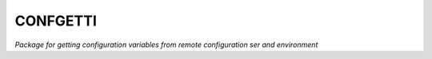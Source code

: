 ********
CONFGETTI
********

.. image:: https://gl.sds.rocks/gdni/confgetti/badges/develop/build.svg
    :target: https://gl.sds.rocks/gdni/confgetti/commits/develop

.. image:: https://gl.sds.rocks/gdni/confgetti/badges/develop/coverage.svg
    :target: https://gl.sds.rocks/gdni/confgetti/builds

*Package for getting configuration variables from remote configuration ser and environment*
